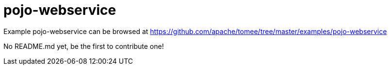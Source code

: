 = pojo-webservice
:jbake-date: 2016-08-30
:jbake-type: page
:jbake-tomeepdf:
:jbake-status: published

Example pojo-webservice can be browsed at https://github.com/apache/tomee/tree/master/examples/pojo-webservice

No README.md yet, be the first to contribute one!
